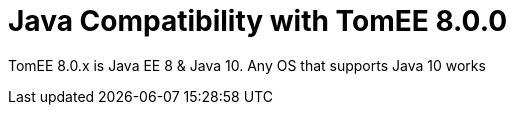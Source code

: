 = Java Compatibility with TomEE 8.0.0
:index-group: General Information
:jbake-type: page
:jbake-status: published

TomEE 8.0.x is Java EE 8 & Java 10. Any OS that supports Java 10 works
